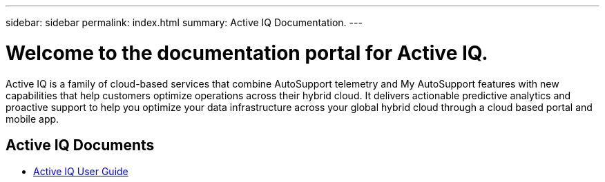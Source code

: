 ---
sidebar: sidebar
permalink: index.html
summary: Active IQ Documentation.
---

= Welcome to the documentation portal for Active IQ.
:hardbreaks:
:nofooter:
:icons: font
:linkattrs:
:imagesdir: ./media/

Active IQ is a family of cloud-based services that combine AutoSupport telemetry and My AutoSupport features with new capabilities that help customers optimize operations across their hybrid cloud. It delivers actionable predictive analytics and proactive support to help you optimize your data infrastructure across your global hybrid cloud through a cloud based portal and mobile app.

== Active IQ Documents

* link:user_guide.html[Active IQ User Guide]

